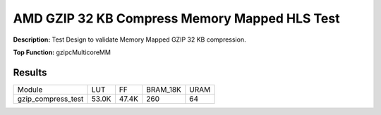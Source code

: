 .. Copyright © 2019–2024 Advanced Micro Devices, Inc

.. `Terms and Conditions <https://www.amd.com/en/corporate/copyright>`_.

AMD GZIP 32 KB Compress Memory Mapped HLS Test
================================================

**Description:** Test Design to validate Memory Mapped GZIP 32 KB compression.

**Top Function:** gzipcMulticoreMM

Results
-------

======================== ========= ========= ========= ===== 
Module                   LUT       FF        BRAM_18K  URAM 
gzip_compress_test       53.0K     47.4K     260       64 
======================== ========= ========= ========= ===== 
